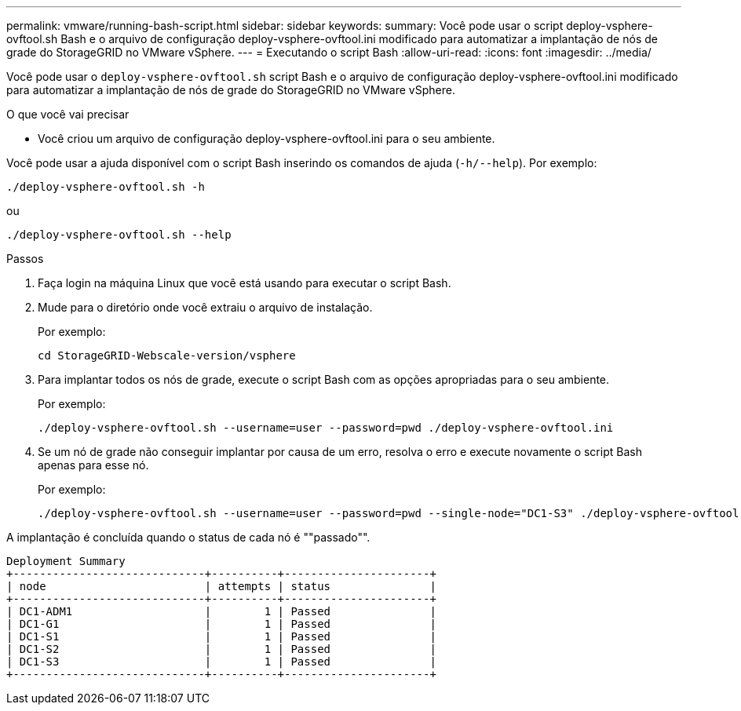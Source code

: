 ---
permalink: vmware/running-bash-script.html 
sidebar: sidebar 
keywords:  
summary: Você pode usar o script deploy-vsphere-ovftool.sh Bash e o arquivo de configuração deploy-vsphere-ovftool.ini modificado para automatizar a implantação de nós de grade do StorageGRID no VMware vSphere. 
---
= Executando o script Bash
:allow-uri-read: 
:icons: font
:imagesdir: ../media/


[role="lead"]
Você pode usar o `deploy-vsphere-ovftool.sh` script Bash e o arquivo de configuração deploy-vsphere-ovftool.ini modificado para automatizar a implantação de nós de grade do StorageGRID no VMware vSphere.

.O que você vai precisar
* Você criou um arquivo de configuração deploy-vsphere-ovftool.ini para o seu ambiente.


Você pode usar a ajuda disponível com o script Bash inserindo os comandos de ajuda (`-h/--help`). Por exemplo:

[listing]
----
./deploy-vsphere-ovftool.sh -h
----
ou

[listing]
----
./deploy-vsphere-ovftool.sh --help
----
.Passos
. Faça login na máquina Linux que você está usando para executar o script Bash.
. Mude para o diretório onde você extraiu o arquivo de instalação.
+
Por exemplo:

+
[listing]
----
cd StorageGRID-Webscale-version/vsphere
----
. Para implantar todos os nós de grade, execute o script Bash com as opções apropriadas para o seu ambiente.
+
Por exemplo:

+
[listing]
----
./deploy-vsphere-ovftool.sh --username=user --password=pwd ./deploy-vsphere-ovftool.ini
----
. Se um nó de grade não conseguir implantar por causa de um erro, resolva o erro e execute novamente o script Bash apenas para esse nó.
+
Por exemplo:

+
[listing]
----
./deploy-vsphere-ovftool.sh --username=user --password=pwd --single-node="DC1-S3" ./deploy-vsphere-ovftool.ini
----


A implantação é concluída quando o status de cada nó é ""passado"".

[listing]
----
Deployment Summary
+-----------------------------+----------+----------------------+
| node                        | attempts | status               |
+-----------------------------+----------+----------------------+
| DC1-ADM1                    |        1 | Passed               |
| DC1-G1                      |        1 | Passed               |
| DC1-S1                      |        1 | Passed               |
| DC1-S2                      |        1 | Passed               |
| DC1-S3                      |        1 | Passed               |
+-----------------------------+----------+----------------------+
----